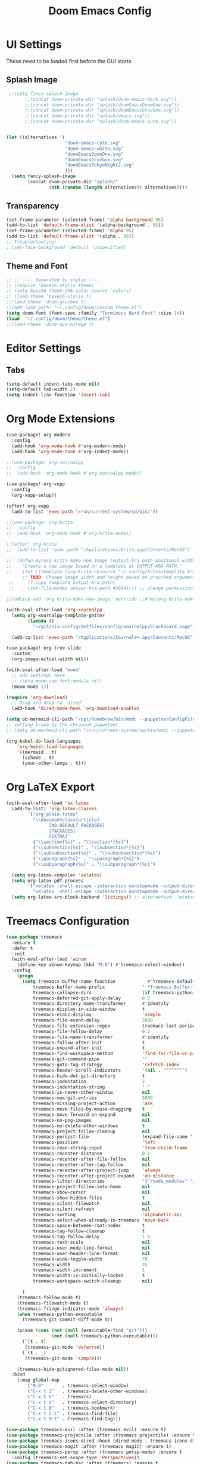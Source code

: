 #+title: Doom Emacs Config

* UI Settings 
These need to be loaded first before the GUI starts
** Splash Image 
#+begin_src emacs-lisp :tangle config.el 
 ;;(setq fancy-splash-image
       ;;(concat doom-private-dir "splash/doom-emacs-dark.svg"))
       ;;(concat doom-private-dir "splash/doomEmacsDoomOne.svg"))
       ;;(concat doom-private-dir "splash/doomEmacsGruvbox.svg"))
       ;;(concat doom-private-dir "splash/emacs.svg"))
       ;;(concat doom-private-dir "splash/doom-emacs-cute.svg"))


(let ((alternatives '(
                      "doom-emacs-cute.svg"
                      "doom-emacs-white.svg"
                      "doomEmacsDoomOne.svg"
                      "doomEmacsGruvbox.svg"
                      "doomEmacsTokyoNight2.svg"
                      )))
  (setq fancy-splash-image
        (concat doom-private-dir "splash/"
                (nth (random (length alternatives)) alternatives))))
#+end_src

** Transparency 
#+begin_src emacs-lisp :tangle config.el 
(set-frame-parameter (selected-frame) 'alpha-background 95)
(add-to-list 'default-frame-alist '(alpha-background . 95))
(set-frame-parameter (selected-frame) 'alpha 95)
(add-to-list 'default-frame-alist '(alpha . 95))
;; Troubleshooting: 
;;(set-face-background 'default 'unspecified) 
#+end_src
** Theme and Font
#+begin_src emacs-lisp :tangle config.el
;; ;; ---- Generated by stylix ----
;; (require 'base16-stylix-theme)
;; (setq base16-theme-256-color-source 'colors)
;; (load-theme 'base16-stylix t)
;;(load-theme 'doom-gruvbox t)
;;(add load path! "~/.config/doom/custom_theme.el")
(setq doom-font (font-spec :family "Terminess Nerd Font" :size 14))
(load  "~/.config/doom/theme/theme.el")
;;(load-theme 'doom-ayu-mirage t)
#+end_src

* Editor Settings
** Tabs
#+begin_src emacs-lisp :tangle config.el
(setq-default indent-tabs-mode nil)
(setq-default tab-width 2)
(setq indent-line-function 'insert-tab)
#+end_src

* Org Mode Extensions
#+begin_src emacs-lisp :tangle config.el
(use-package! org-modern
  :config
  (add-hook 'org-mode-hook #'org-modern-mode)
  (add-hook 'org-mode-hook #'org-indent-mode))

;;(use-package! org-xournalpp
;;  :config
;;  (add-hook 'org-mode-hook #'org-xournalpp-mode))

(use-package! org-xopp
  :config
  (org-xopp-setup))

(after! org-xopp
  (add-to-list 'exec-path "/run/current-system/sw/bin/"))

;;(use-package! org-krita
;;  :config
;;  (add-hook 'org-mode-hook #'org-krita-mode))

;;(after! org-krita
;;  (add-to-list 'exec-path "/Applications/Krita.app/Contents/MacOS")
 
;;  (defun my/org-krita-make-new-image (output-kra-path &optional width height)
;;    "Create a new image based on a template at OUTPUT-KRA-PATH."
;;    (let ((template (org-krita-resource "~/.config/krita/template.kra")))
      ;; TODO: Change image width and height based on provided argument
 ;;     (f-copy template output-kra-path)
 ;;     (set-file-modes output-kra-path #o644)))) ;; change permissions

;;(advice-add 'org-krita-make-new-image :override ;;#'my/org-krita-make-new-image)

(with-eval-after-load 'org-xournalpp
  (setq org-xournalpp-template-getter
        (lambda () 
          "~/git/nix-config/dotfiles/config/xournalpp/blackboard.xopp"))

  (add-to-list 'exec-path "/Applications/Xournal++.app/Contents/MacOS"))

(use-package! org-tree-slide
  :custom
  (org-image-actual-width nil))

(with-eval-after-load "moom"
  ;; add settings here ...
  ;; (setq moom-use-font-module nil)
  (moom-mode 1))

(require 'org-download)
  ;; Drag-and-drop to `dired`
  (add-hook 'dired-mode-hook 'org-download-enable)

(setq ob-mermaid-cli-path "/opt/homebrew/bin/mmdc --puppeteerConfigFile ~/.config/puppeteer/puppeteerConfig.json")
;; setting brave as the chromium puppeteer
;; (setq ob-mermaid-cli-path "/run/current-system/sw/bin/mmdc --puppeteerConfigFile ~/.config/puppeteer/puppeteerConfig.json")

(org-babel-do-load-languages
    'org-babel-load-languages
    '((mermaid . t)
      (scheme . t)
      (your-other-langs . t)))
#+end_src



* Org LaTeX Export
#+begin_src emacs-lisp :tangle config.el
(with-eval-after-load 'ox-latex
  (add-to-list) 'org-latex-classes
        '("org-plain-latex"
          "\\documentclass{article}
                [NO-DEFAULT_PACKAGES]
                [PACKAGES]
                [EXTRA]"
          ("\\section{%s}" . "\\section*{%s}")
          ("\\subsection{%s}" . "\\subsection*{%s}")
          ("\\subsubsection{%s}" . "\\subsubsection*{%s}")
          ("\\paragraph{%s}" . "\\paragraph*{%s}")
          ("\\subparagraph{%s}" . "\\subparagraph*{%s}")

  (setq org-latex-compiler 'xelatex)
  (setq org-latex-pdf-process
        '("xelatex -shell-escape -interaction nonstopmode -output-directory %o %f"
          "xelatex -shell-escape -interaction nonstopmode -output-directory %o %f"))
  (setq org-latex-src-block-backend 'listings)) ;; alternative: 'minted
#+end_src

* Treemacs Configuration
#+begin_src emacs-lisp :tangle config.el
(use-package treemacs
  :ensure t
  :defer t
  :init
  (with-eval-after-load 'winum
    (define-key winum-keymap (kbd "M-0") #'treemacs-select-window))
  :config
    (progn
      (setq treemacs-buffer-name-function            #'treemacs-default-buffer-name
          treemacs-buffer-name-prefix              " *Treemacs-Buffer-"
          treemacs-collapse-dirs                   (if treemacs-python-executable 3 0)
          treemacs-deferred-git-apply-delay        0.5
          treemacs-directory-name-transformer      #'identity
          treemacs-display-in-side-window          t
          treemacs-eldoc-display                   'simple
          treemacs-file-event-delay                2000
          treemacs-file-extension-regex            treemacs-last-period-regex-value
          treemacs-file-follow-delay               0.2
          treemacs-file-name-transformer           #'identity
          treemacs-follow-after-init               t
          treemacs-expand-after-init               t
          treemacs-find-workspace-method           'find-for-file-or-pick-first
          treemacs-git-command-pipe                ""
          treemacs-goto-tag-strategy               'refetch-index
          treemacs-header-scroll-indicators        '(nil . "^^^^^^")
          treemacs-hide-dot-git-directory          t
          treemacs-indentation                     2
          treemacs-indentation-string              " "
          treemacs-is-never-other-window           nil
          treemacs-max-git-entries                 5000
          treemacs-missing-project-action          'ask
          treemacs-move-files-by-mouse-dragging    t
          treemacs-move-forward-on-expand          nil
          treemacs-no-png-images                   nil
          treemacs-no-delete-other-windows         t
          treemacs-project-follow-cleanup          nil
          treemacs-persist-file                    (expand-file-name ".cache/treemacs-persist" user-emacs-directory)
          treemacs-position                        'left
          treemacs-read-string-input               'from-child-frame
          treemacs-recenter-distance               0.1
          treemacs-recenter-after-file-follow      nil
          treemacs-recenter-after-tag-follow       nil
          treemacs-recenter-after-project-jump     'always
          treemacs-recenter-after-project-expand   'on-distance
          treemacs-litter-directories              '("/node_modules" "/.venv" "/.cask")
          treemacs-project-follow-into-home        nil
          treemacs-show-cursor                     nil
          treemacs-show-hidden-files               t
          treemacs-silent-filewatch                nil
          treemacs-silent-refresh                  nil
          treemacs-sorting                         'alphabetic-asc
          treemacs-select-when-already-in-treemacs 'move-back
          treemacs-space-between-root-nodes        t
          treemacs-tag-follow-cleanup              t
          treemacs-tag-follow-delay                1.5
          treemacs-text-scale                      nil
          treemacs-user-mode-line-format           nil
          treemacs-user-header-line-format         nil
          treemacs-wide-toggle-width               70
          treemacs-width                           35
          treemacs-width-increment                 1
          treemacs-width-is-initially-locked       t
          treemacs-workspace-switch-cleanup        nil)

      )
    (treemacs-follow-mode t)
    (treemacs-filewatch-mode t)
    (treemacs-fringe-indicator-mode 'always)
    (when treemacs-python-executable
      (treemacs-git-commit-diff-mode t))

    (pcase (cons (not (null (executable-find "git")))
                 (not (null treemacs-python-executable)))
      (`(t . t)
       (treemacs-git-mode 'deferred))
      (`(t . _)
       (treemacs-git-mode 'simple)))

    (treemacs-hide-gitignored-files-mode nil))
  :bind
    (:map global-map
        ("M-0"       . treemacs-select-window)
        ("C-x t 1"   . treemacs-delete-other-windows)
        ("C-x t t"   . treemacs)
        ("C-x t d"   . treemacs-select-directory)
        ("C-x t B"   . treemacs-bookmark)
        ("C-x t C-t" . treemacs-find-file)
        ("C-x t M-t" . treemacs-find-tag)))

(use-package treemacs-evil :after (treemacs evil) :ensure t)
(use-package treemacs-projectile :after (treemacs projectile) :ensure t)
(use-package treemacs-icons-dired :hook (dired-mode . treemacs-icons-dired-enable-once) :ensure t)
(use-package treemacs-magit :after (treemacs magit) :ensure t)
(use-package treemacs-persp :after (treemacs persp-mode) :ensure t
  :config (treemacs-set-scope-type 'Perspectives))
(use-package treemacs-tab-bar :after (treemacs) :ensure t
  :config (treemacs-set-scope-type 'Tabs))

(treemacs-start-on-boot)
#+end_src
* org-present
;;; Basic Appearance ---------------------------------------

;; More minimal UI
(setq inhibit-startup-screen t)
(menu-bar-mode 0)
(tool-bar-mode 0)
(scroll-bar-mode 0)

;; Let the desktop background show through
(set-frame-parameter (selected-frame) 'alpha '(97 . 100))
(add-to-list 'default-frame-alist '(alpha . (90 . 90)))

;;; Theme and Fonts ----------------------------------------

;; Load up doom-palenight for the System Crafters look
(load-theme 'doom-palenight t)

;; Set reusable font name variables
(defvar my/fixed-width-font "JetBrains Mono"
  "The font to use for monospaced (fixed width) text.")

(defvar my/variable-width-font "Iosevka Aile"
  "The font to use for variable-pitch (document) text.")

;; NOTE: These settings might not be ideal for your machine, tweak them as needed!
(set-face-attribute 'default nil :font my/fixed-width-font :weight 'light :height 180)
(set-face-attribute 'fixed-pitch nil :font my/fixed-width-font :weight 'light :height 190)
(set-face-attribute 'variable-pitch nil :font my/variable-width-font :weight 'light :height 1.3)

;;; Org Mode Appearance ------------------------------------

;; Load org-faces to make sure we can set appropriate faces
(require 'org-faces)

;; Hide emphasis markers on formatted text
(setq org-hide-emphasis-markers t)

;; Resize Org headings
(dolist (face '((org-level-1 . 1.2)
                (org-level-2 . 1.1)
                (org-level-3 . 1.05)
                (org-level-4 . 1.0)
                (org-level-5 . 1.1)
                (org-level-6 . 1.1)
                (org-level-7 . 1.1)
                (org-level-8 . 1.1)))
  (set-face-attribute (car face) nil :font my/variable-width-font :weight 'medium :height (cdr face)))

;; Make the document title a bit bigger
(set-face-attribute 'org-document-title nil :font my/variable-width-font :weight 'bold :height 1.3)

;; Make sure certain org faces use the fixed-pitch face when variable-pitch-mode is on
(set-face-attribute 'org-block nil :foreground nil :inherit 'fixed-pitch)
(set-face-attribute 'org-table nil :inherit 'fixed-pitch)
(set-face-attribute 'org-formula nil :inherit 'fixed-pitch)
(set-face-attribute 'org-code nil :inherit '(shadow fixed-pitch))
(set-face-attribute 'org-verbatim nil :inherit '(shadow fixed-pitch))
(set-face-attribute 'org-special-keyword nil :inherit '(font-lock-comment-face fixed-pitch))
(set-face-attribute 'org-meta-line nil :inherit '(font-lock-comment-face fixed-pitch))
(set-face-attribute 'org-checkbox nil :inherit 'fixed-pitch)

;;; Centering Org Documents --------------------------------

;; Configure fill width
(setq visual-fill-column-width 110
      visual-fill-column-center-text t)

;;; Org Present --------------------------------------------

(defun my/org-present-prepare-slide (buffer-name heading)
  ;; Show only top-level headlines
  (org-overview)

  ;; Unfold the current entry
  (org-show-entry)

  ;; Show only direct subheadings of the slide but don't expand them
  (org-show-children))

(defun my/org-present-start ()
  ;; Tweak font sizes
  (setq-local face-remapping-alist '((default (:height 1.5) variable-pitch)
                                     (header-line (:height 4.0) variable-pitch)
                                     (org-document-title (:height 1.75) org-document-title)
                                     (org-code (:height 1.55) org-code)
                                     (org-verbatim (:height 1.55) org-verbatim)
                                     (org-block (:height 1.25) org-block)
                                     (org-block-begin-line (:height 0.7) org-block)))

  ;; Set a blank header line string to create blank space at the top
  (setq header-line-format " ")

  ;; Display inline images automatically
  (org-display-inline-images)

  ;; Center the presentation and wrap lines
  (visual-fill-column-mode 1)
  (visual-line-mode 1))

(defun my/org-present-end ()
  ;; Reset font customizations
  (setq-local face-remapping-alist '((default variable-pitch default)))

  ;; Clear the header line string so that it isn't displayed
  (setq header-line-format nil)

  ;; Stop displaying inline images
  (org-remove-inline-images)

  ;; Stop centering the document
  (visual-fill-column-mode 0)
  (visual-line-mode 0))

;; Turn on variable pitch fonts in Org Mode buffers
(add-hook 'org-mode-hook 'variable-pitch-mode)

;; Register hooks with org-present
(add-hook 'org-present-mode-hook 'my/org-present-start)
(add-hook 'org-present-mode-quit-hook 'my/org-present-end)
(add-hook 'org-present-after-navigate-functions 'my/org-present-prepare-slide)
